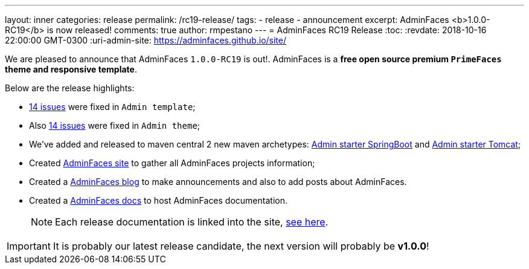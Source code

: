 ---
layout: inner
categories: release
permalink: /rc19-release/
tags:
- release
- announcement
excerpt: AdminFaces <b>1.0.0-RC19</b> is now released!
comments: true
author: rmpestano
---
= AdminFaces RC19 Release
:toc:
:revdate: 2018-10-16 22:00:00 GMT-0300
:uri-admin-site: https://adminfaces.github.io/site/

We are pleased to announce that AdminFaces `1.0.0-RC19` is out!. AdminFaces is a *free open source premium `PrimeFaces` theme and responsive template*.


Below are the release highlights:


* https://github.com/adminfaces/admin-template/milestone/15?closed=1[14 issues^] were fixed in `Admin template`;
* Also https://github.com/adminfaces/admin-theme/milestone/15?closed=1[14 issues^] were fixed in `Admin theme`;
* We've added and released to maven central 2 new maven archetypes: https://github.com/adminfaces/admin-starter-springboot-archetype[Admin starter SpringBoot^] and https://github.com/adminfaces/admin-starter-tomcat-archetype[Admin starter Tomcat^];
* Created https://adminfaces.github.io/site/[AdminFaces site^] to gather all AdminFaces projects information;
* Created a https://adminfaces.github.io/site/[AdminFaces blog^] to make announcements and also to add posts about AdminFaces.
* Created a https://github.com/adminfaces/admin-docs[AdminFaces docs^] to host AdminFaces documentation.
+
NOTE: Each release documentation is linked into the site, https://adminfaces.github.io/site/#Documentation[see here^].


IMPORTANT: It is probably our latest release candidate, the next version will probably be *v1.0.0*!



